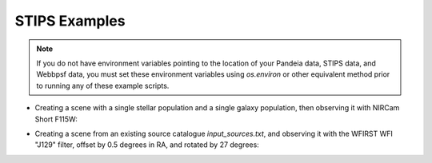 STIPS Examples
===============
.. note:: If you do not have environment variables pointing to the location of your Pandeia data,
          STIPS data, and Webbpsf data, you must set these environment variables using `os.environ` or other
          equivalent method prior to running any of these example scripts.

* Creating a scene with a single stellar population and a single galaxy population, then observing
  it with NIRCam Short F115W:

.. code-block::
  		from stips.scene_module import SceneModule
  		from stips.observation_module import ObservationModule

 		scm = SceneModule()

  		stellar = {'n_stars': 50000,
  				   'age_low': 1.0e12, 'age_high': 1.0e12,
  				   'z_low': -2.0, 'z_high': -2.0,
  				   'imf': 'salpeter', 'alpha': -2.35,
  				   'binary_fraction': 0.1,
  				   'distribution': 'invpow', 'clustered': True,
  				   'radius': 100.0, 'radius_units': 'pc',
  				   'distance_low': 20.0, 'distance_high': 20.0,
  				   'offset_ra': 0.0, 'offset_dec': 0.0}
  		stellar_cat_file = scm.CreatePopulation(stellar)

  		galaxy = {'n_gals': 1000,
  				  'z_low': 0.0, 'z_high': 1.0,
  				  'rad_low': 0.01, 'rad_high': 2.0,
  				  'sb_v_low': 30.0, 'sb_v_high': 25.0,
  				  'distribution': 'uniform', 'clustered': False,
  				  'radius': 200.0, 'radius_units': 'arcsec',
  				  'offset_ra': 0.0, 'offset_dec': 0.0}
  		galaxy_cat_file = scm.CreateGalaxies(galaxy)

  		obs = {'instrument': 'NIRCamShort',
  		       'filters': ['F115W'],
  		       'detectors': 1,
  			   'distortion': False,
  			   'oversample': 5,
  			   'pupil_mask': '',
  			   'background': 'avg',
  			   'observations_id': 1,
  			   'exptime': 1000,
  			   'offsets': [{'offset_id': 1, 'offset_centre': False, 'offset_ra': 0.0, 'offset_dec': 0.0, 'offset_pa': 0.0}]}
  		obm = ObservationModule(obs)
  		obm.nextObservation()
  		output_stellar_catalogues = obm.addCatalogue(stellar_cat_file)
  		output_galaxy_catalogues = obm.addCatalogue(galaxy_cat_file)
  		psf_file = obm.addError()
  		fits_file, mosaic_file, params = obm.finalize(mosaic=False)


  In this case, the output FITS file will be in the variable `fits_file`, and the output catalogues
  (showing the actual count rate and position of the sources observed) will be in the variables
  `output_stellar_catalogues` and `output_galaxy_catalogues`.
* Creating a scene from an existing source catalogue `input_sources.txt`, and observing it with the
  WFIRST WFI "J129" filter, offset by 0.5 degrees in RA, and rotated by 27 degrees:

.. code-block::
  		from stips.observation_module import ObservationModule

  		obs = {'instrument': 'WFI',
  		       'filters': ['J129'],
  		       'detectors': 1,
  			   'distortion': False,
  			   'oversample': 5,
  			   'pupil_mask': '',
  			   'background': 'avg',
  			   'observations_id': 1,
  			   'exptime': 1000,
  			   'offsets': [{'offset_id': 1, 'offset_centre': False, 'offset_ra': 0.5, 'offset_dec': 0.0, 'offset_pa': 27.0}]}
		scene_general = {'ra': 256.274799731, 'dec': 22.6899695529, 'pa': 0.0, 'seed': 1}
  		obm = ObservationModule(obs, scene_general=scene_general)
  		obm.nextObservation()
  		source_count_catalogues = obm.addCatalogue('input_sources.txt')
  		psf_file = obm.addError()
  		fits_file, mosaic_file, params = obm.finalize(mosaic=False)

  In this case, the output catalogue(s) will show the actual applied count rates. Whether there is
  only one output catalogue or two depends on the input catalogue format.
